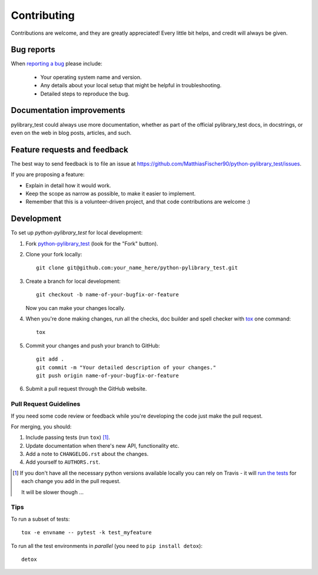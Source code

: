 ============
Contributing
============

Contributions are welcome, and they are greatly appreciated! Every
little bit helps, and credit will always be given.

Bug reports
===========

When `reporting a bug <https://github.com/MatthiasFischer90/python-pylibrary_test/issues>`_ please include:

    * Your operating system name and version.
    * Any details about your local setup that might be helpful in troubleshooting.
    * Detailed steps to reproduce the bug.

Documentation improvements
==========================

pylibrary_test could always use more documentation, whether as part of the
official pylibrary_test docs, in docstrings, or even on the web in blog posts,
articles, and such.

Feature requests and feedback
=============================

The best way to send feedback is to file an issue at https://github.com/MatthiasFischer90/python-pylibrary_test/issues.

If you are proposing a feature:

* Explain in detail how it would work.
* Keep the scope as narrow as possible, to make it easier to implement.
* Remember that this is a volunteer-driven project, and that code contributions are welcome :)

Development
===========

To set up `python-pylibrary_test` for local development:

1. Fork `python-pylibrary_test <https://github.com/MatthiasFischer90/python-pylibrary_test>`_
   (look for the "Fork" button).
2. Clone your fork locally::

    git clone git@github.com:your_name_here/python-pylibrary_test.git

3. Create a branch for local development::

    git checkout -b name-of-your-bugfix-or-feature

   Now you can make your changes locally.

4. When you're done making changes, run all the checks, doc builder and spell checker with `tox <http://tox.readthedocs.io/en/latest/install.html>`_ one command::

    tox

5. Commit your changes and push your branch to GitHub::

    git add .
    git commit -m "Your detailed description of your changes."
    git push origin name-of-your-bugfix-or-feature

6. Submit a pull request through the GitHub website.

Pull Request Guidelines
-----------------------

If you need some code review or feedback while you're developing the code just make the pull request.

For merging, you should:

1. Include passing tests (run ``tox``) [1]_.
2. Update documentation when there's new API, functionality etc.
3. Add a note to ``CHANGELOG.rst`` about the changes.
4. Add yourself to ``AUTHORS.rst``.

.. [1] If you don't have all the necessary python versions available locally you can rely on Travis - it will
       `run the tests <https://travis-ci.org/MatthiasFischer90/python-pylibrary_test/pull_requests>`_ for each change you add in the pull request.

       It will be slower though ...

Tips
----

To run a subset of tests::

    tox -e envname -- pytest -k test_myfeature

To run all the test environments in *parallel* (you need to ``pip install detox``)::

    detox
